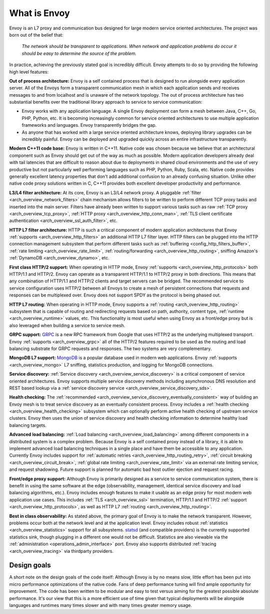 What is Envoy
--------------

Envoy is an L7 proxy and communication bus designed for large modern service oriented architectures.
The project was born out of the belief that:

  *The network should be transparent to applications. When network and application problems do occur
  it should be easy to determine the source of the problem.*

In practice, achieving the previously stated goal is incredibly difficult. Envoy attempts to do so
by providing the following high level features:

**Out of process architecture:** Envoy is a self contained process that is designed to run
alongside every application server. All of the Envoys form a transparent communication mesh in which
each application sends and receives messages to and from localhost and is unaware of the network
topology. The out of process architecture has two substantial benefits over the traditional library
approach to service to service communication:

* Envoy works with any application language. A single Envoy deployment can form a mesh between
  Java, C++, Go, PHP, Python, etc. It is becoming increasingly common for service oriented
  architectures to use multiple application frameworks and languages. Envoy transparently bridges
  the gap.
* As anyone that has worked with a large service oriented architecture knows, deploying library
  upgrades can be incredibly painful. Envoy can be deployed and upgraded quickly across an
  entire infrastructure transparently.

**Modern C++11 code base:** Envoy is written in C++11. Native code was chosen because we
believe that an architectural component such as Envoy should get out of the way as much as possible.
Modern application developers already deal with tail latencies that are difficult to reason about
due to deployments in shared cloud environments and the use of very productive but not particularly
well performing languages such as PHP, Python, Ruby, Scala, etc. Native code provides generally
excellent latency properties that don't add additional confusion to an already confusing situation.
Unlike other native code proxy solutions written in C, C++11 provides both excellent developer
productivity and performance.

**L3/L4 filter architecture:** At its core, Envoy is an L3/L4 network proxy. A pluggable
:ref:`filter <arch_overview_network_filters>` chain mechanism allows filters to be written to
perform different TCP proxy tasks and inserted into the main server. Filters have already been
written to support various tasks such as raw :ref:`TCP proxy <arch_overview_tcp_proxy>`,
:ref:`HTTP proxy <arch_overview_http_conn_man>`, :ref:`TLS client certificate
authentication <arch_overview_ssl_auth_filter>`, etc.

**HTTP L7 filter architecture:** HTTP is such a critical component of modern application
architectures that Envoy :ref:`supports <arch_overview_http_filters>` an additional HTTP L7 filter
layer. HTTP filters can be plugged into the HTTP connection management subsystem that perform
different tasks such as :ref:`buffering <config_http_filters_buffer>`, :ref:`rate limiting
<arch_overview_rate_limit>`, :ref:`routing/forwarding <arch_overview_http_routing>`, sniffing
Amazon's :ref:`DynamoDB <arch_overview_dynamo>`, etc.

**First class HTTP/2 support:** When operating in HTTP mode, Envoy :ref:`supports
<arch_overview_http_protocols>` both HTTP/1.1 and HTTP/2. Envoy can operate as a transparent
HTTP/1.1 to HTTP/2 proxy in both directions. This means that any combination of HTTP/1.1 and HTTP/2
clients and target servers can be bridged. The recommended service to service configuration uses
HTTP/2 between all Envoys to create a mesh of persistent connections that requests and responses can
be multiplexed over. Envoy does not support SPDY as the protocol is being phased out.

**HTTP L7 routing:** When operating in HTTP mode, Envoy supports a
:ref:`routing <arch_overview_http_routing>` subsystem that is capable of routing and redirecting
requests based on path, authority, content type, :ref:`runtime <arch_overview_runtime>` values, etc.
This functionality is most useful when using Envoy as a front/edge proxy but is also leveraged when
building a service to service mesh.

**GRPC support:** `GRPC <http://www.grpc.io/>`_ is a new RPC framework from Google that uses HTTP/2
as the underlying multiplexed transport. Envoy :ref:`supports <arch_overview_grpc>` all of the
HTTP/2 features required to be used as the routing and load balancing substrate for GRPC requests
and responses. The two systems are very complementary.

**MongoDB L7 support:** `MongoDB <https://www.mongodb.com/>`_ is a popular database used in modern
web applications. Envoy :ref:`supports <arch_overview_mongo>` L7 sniffing, statistics production,
and logging for MongoDB connections.

**Service discovery:** :ref:`Service discovery <arch_overview_service_discovery>` is a critical
component of service oriented architectures. Envoy supports multiple service discovery methods
including asynchronous DNS resolution and REST based lookup via a :ref:`service discovery service
<arch_overview_service_discovery_sds>`.

**Health checking:** The :ref:`recommended <arch_overview_service_discovery_eventually_consistent>`
way of building an Envoy mesh is to treat service discovery as an eventually consistent process.
Envoy includes a :ref:`health checking <arch_overview_health_checking>` subsystem which can
optionally perform active health checking of upstream service clusters. Envoy then uses the union of
service discovery and health checking information to determine healthy load balancing targets.

**Advanced load balancing:** :ref:`Load balancing <arch_overview_load_balancing>` among different
components in a distributed system is a complex problem. Because Envoy is a self contained proxy
instead of a library, it is able to implement advanced load balancing techniques in a single place
and have them be accessible to any application. Currently Envoy includes support for :ref:`automatic
retries <arch_overview_http_routing_retry>`, :ref:`circuit breaking <arch_overview_circuit_break>`,
:ref:`global rate limiting <arch_overview_rate_limit>` via an external rate limiting service, and
request shadowing. Future support is planned for automatic bad host outlier ejection and request
racing.

**Front/edge proxy support:** Although Envoy is primarily designed as a service to service
communication system, there is benefit in using the same software at the edge (observability,
management, identical service discovery and load balancing algorithms, etc.). Envoy includes enough
features to make it usable as an edge proxy for most modern web application use cases. This includes
:ref:`TLS <arch_overview_ssl>` termination, HTTP/1.1 and HTTP/2 :ref:`support
<arch_overview_http_protocols>`, as well as HTTP L7 :ref:`routing <arch_overview_http_routing>`.

**Best in class observability:** As stated above, the primary goal of Envoy is to make the network
transparent. However, problems occur both at the network level and at the application level. Envoy
includes robust :ref:`statistics <arch_overview_statistics>` support for all subsystems. `statsd
<https://github.com/etsy/statsd>`_ (and compatible providers) is the currently supported statistics
sink, though plugging in a different one would not be difficult. Statistics are also viewable via
the :ref:`administration <operations_admin_interface>` port. Envoy also supports distributed
:ref:`tracing <arch_overview_tracing>` via thirdparty providers.

Design goals
^^^^^^^^^^^^

A short note on the design goals of the code itself: Although Envoy is by no means slow,
little effort has been put into micro performance optimizations of the native code. Fans of deep
performance tuning will find ample opportunity for improvement. The code has been written to be
modular and easy to test versus aiming for the greatest possible absolute performance. It's our
view that this is a more efficient use of time given that typical deployments will be alongside
languages and runtimes many times slower and with many times greater memory usage.
